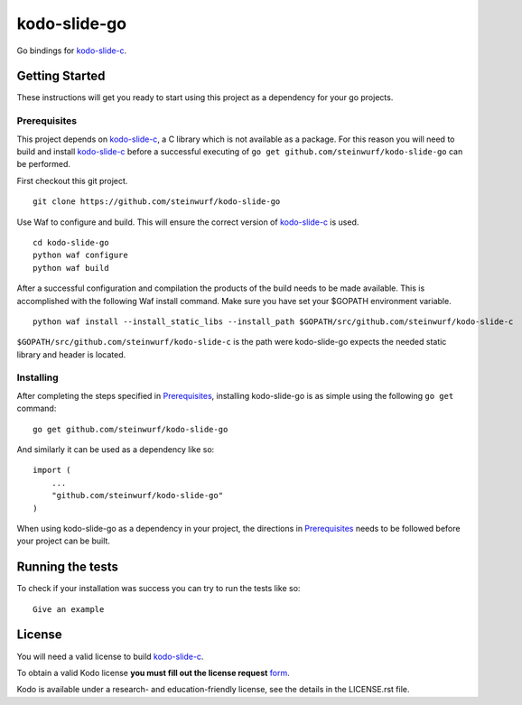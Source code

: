 kodo-slide-go
============

Go bindings for `kodo-slide-c`_.


Getting Started
---------------

These instructions will get you ready to start using this project
as a dependency for your go projects.

Prerequisites
~~~~~~~~~~~~~

This project depends on `kodo-slide-c`_, a C library which is not available as
a package. For this reason you will need to build and install `kodo-slide-c`_
before a successful executing of ``go get github.com/steinwurf/kodo-slide-go``
can be performed.

First checkout this git project.

::

    git clone https://github.com/steinwurf/kodo-slide-go


Use Waf to configure and build. This will ensure the correct version of
`kodo-slide-c`_ is used.

::

    cd kodo-slide-go
    python waf configure
    python waf build

After a successful configuration and compilation the products of the build needs
to be made available. This is accomplished with the following Waf install
command. Make sure you have set your $GOPATH environment variable.

::

    python waf install --install_static_libs --install_path $GOPATH/src/github.com/steinwurf/kodo-slide-c

``$GOPATH/src/github.com/steinwurf/kodo-slide-c`` is the path were kodo-slide-go
expects the needed static library and header is located.

Installing
~~~~~~~~~~

After completing the steps specified in `Prerequisites`_, installing
kodo-slide-go is as simple using the following ``go get`` command:

::

    go get github.com/steinwurf/kodo-slide-go

And similarly it can be used as a dependency like so:

::

    import (
        ...
        "github.com/steinwurf/kodo-slide-go"
    )

When using kodo-slide-go as a dependency in your project, the directions in
`Prerequisites`_ needs to be followed before your project can be built.

Running the tests
-----------------

To check if your installation was success you can try to run the tests like so:

::

    Give an example

License
-------
You will need a valid license to build `kodo-slide-c`_.

To obtain a valid Kodo license **you must fill out the license request** form_.

Kodo is available under a research- and education-friendly license, see the
details in the LICENSE.rst file.

.. _form: http://steinwurf.com/license/
.. _kodo-slide-c: https://github.com/steinwurf/kodo-slide-c
